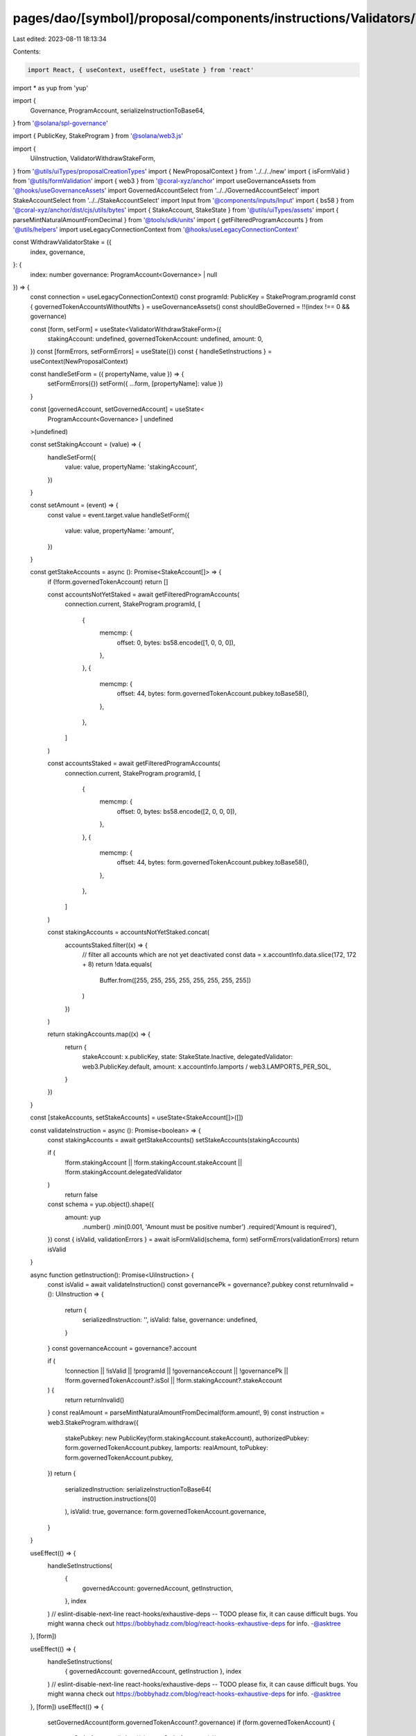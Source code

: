 pages/dao/[symbol]/proposal/components/instructions/Validators/WithdrawStake.tsx
================================================================================

Last edited: 2023-08-11 18:13:34

Contents:

.. code-block:: tsx

    import React, { useContext, useEffect, useState } from 'react'
import * as yup from 'yup'

import {
  Governance,
  ProgramAccount,
  serializeInstructionToBase64,
} from '@solana/spl-governance'

import { PublicKey, StakeProgram } from '@solana/web3.js'

import {
  UiInstruction,
  ValidatorWithdrawStakeForm,
} from '@utils/uiTypes/proposalCreationTypes'
import { NewProposalContext } from '../../../new'
import { isFormValid } from '@utils/formValidation'
import { web3 } from '@coral-xyz/anchor'
import useGovernanceAssets from '@hooks/useGovernanceAssets'
import GovernedAccountSelect from '../../GovernedAccountSelect'
import StakeAccountSelect from '../../StakeAccountSelect'
import Input from '@components/inputs/Input'
import { bs58 } from '@coral-xyz/anchor/dist/cjs/utils/bytes'
import { StakeAccount, StakeState } from '@utils/uiTypes/assets'
import { parseMintNaturalAmountFromDecimal } from '@tools/sdk/units'
import { getFilteredProgramAccounts } from '@utils/helpers'
import useLegacyConnectionContext from '@hooks/useLegacyConnectionContext'

const WithdrawValidatorStake = ({
  index,
  governance,
}: {
  index: number
  governance: ProgramAccount<Governance> | null
}) => {
  const connection = useLegacyConnectionContext()
  const programId: PublicKey = StakeProgram.programId
  const { governedTokenAccountsWithoutNfts } = useGovernanceAssets()
  const shouldBeGoverned = !!(index !== 0 && governance)

  const [form, setForm] = useState<ValidatorWithdrawStakeForm>({
    stakingAccount: undefined,
    governedTokenAccount: undefined,
    amount: 0,
  })
  const [formErrors, setFormErrors] = useState({})
  const { handleSetInstructions } = useContext(NewProposalContext)

  const handleSetForm = ({ propertyName, value }) => {
    setFormErrors({})
    setForm({ ...form, [propertyName]: value })
  }

  const [governedAccount, setGovernedAccount] = useState<
    ProgramAccount<Governance> | undefined
  >(undefined)

  const setStakingAccount = (value) => {
    handleSetForm({
      value: value,
      propertyName: 'stakingAccount',
    })
  }

  const setAmount = (event) => {
    const value = event.target.value
    handleSetForm({
      value: value,
      propertyName: 'amount',
    })
  }

  const getStakeAccounts = async (): Promise<StakeAccount[]> => {
    if (!form.governedTokenAccount) return []

    const accountsNotYetStaked = await getFilteredProgramAccounts(
      connection.current,
      StakeProgram.programId,
      [
        {
          memcmp: {
            offset: 0,
            bytes: bs58.encode([1, 0, 0, 0]),
          },
        },
        {
          memcmp: {
            offset: 44,
            bytes: form.governedTokenAccount.pubkey.toBase58(),
          },
        },
      ]
    )

    const accountsStaked = await getFilteredProgramAccounts(
      connection.current,
      StakeProgram.programId,
      [
        {
          memcmp: {
            offset: 0,
            bytes: bs58.encode([2, 0, 0, 0]),
          },
        },
        {
          memcmp: {
            offset: 44,
            bytes: form.governedTokenAccount.pubkey.toBase58(),
          },
        },
      ]
    )

    const stakingAccounts = accountsNotYetStaked.concat(
      accountsStaked.filter((x) => {
        // filter all accounts which are not yet deactivated
        const data = x.accountInfo.data.slice(172, 172 + 8)
        return !data.equals(
          Buffer.from([255, 255, 255, 255, 255, 255, 255, 255])
        )
      })
    )

    return stakingAccounts.map((x) => {
      return {
        stakeAccount: x.publicKey,
        state: StakeState.Inactive,
        delegatedValidator: web3.PublicKey.default,
        amount: x.accountInfo.lamports / web3.LAMPORTS_PER_SOL,
      }
    })
  }

  const [stakeAccounts, setStakeAccounts] = useState<StakeAccount[]>([])

  const validateInstruction = async (): Promise<boolean> => {
    const stakingAccounts = await getStakeAccounts()
    setStakeAccounts(stakingAccounts)

    if (
      !form.stakingAccount ||
      !form.stakingAccount.stakeAccount ||
      !form.stakingAccount.delegatedValidator
    )
      return false

    const schema = yup.object().shape({
      amount: yup
        .number()
        .min(0.001, 'Amount must be positive number')
        .required('Amount is required'),
    })
    const { isValid, validationErrors } = await isFormValid(schema, form)
    setFormErrors(validationErrors)
    return isValid
  }

  async function getInstruction(): Promise<UiInstruction> {
    const isValid = await validateInstruction()
    const governancePk = governance?.pubkey
    const returnInvalid = (): UiInstruction => {
      return {
        serializedInstruction: '',
        isValid: false,
        governance: undefined,
      }
    }
    const governanceAccount = governance?.account

    if (
      !connection ||
      !isValid ||
      !programId ||
      !governanceAccount ||
      !governancePk ||
      !form.governedTokenAccount?.isSol ||
      !form.stakingAccount?.stakeAccount
    ) {
      return returnInvalid()
    }
    const realAmount = parseMintNaturalAmountFromDecimal(form.amount!, 9)
    const instruction = web3.StakeProgram.withdraw({
      stakePubkey: new PublicKey(form.stakingAccount.stakeAccount),
      authorizedPubkey: form.governedTokenAccount.pubkey,
      lamports: realAmount,
      toPubkey: form.governedTokenAccount.pubkey,
    })
    return {
      serializedInstruction: serializeInstructionToBase64(
        instruction.instructions[0]
      ),
      isValid: true,
      governance: form.governedTokenAccount.governance,
    }
  }

  useEffect(() => {
    handleSetInstructions(
      {
        governedAccount: governedAccount,
        getInstruction,
      },
      index
    )
    // eslint-disable-next-line react-hooks/exhaustive-deps -- TODO please fix, it can cause difficult bugs. You might wanna check out https://bobbyhadz.com/blog/react-hooks-exhaustive-deps for info. -@asktree
  }, [form])

  useEffect(() => {
    handleSetInstructions(
      { governedAccount: governedAccount, getInstruction },
      index
    )
    // eslint-disable-next-line react-hooks/exhaustive-deps -- TODO please fix, it can cause difficult bugs. You might wanna check out https://bobbyhadz.com/blog/react-hooks-exhaustive-deps for info. -@asktree
  }, [form])
  useEffect(() => {
    setGovernedAccount(form.governedTokenAccount?.governance)
    if (form.governedTokenAccount) {
      getStakeAccounts().then((x) => setStakeAccounts(x))
    }
    // eslint-disable-next-line react-hooks/exhaustive-deps -- TODO please fix, it can cause difficult bugs. You might wanna check out https://bobbyhadz.com/blog/react-hooks-exhaustive-deps for info. -@asktree
  }, [form.governedTokenAccount])

  return (
    <>
      <GovernedAccountSelect
        label="Treasury account"
        governedAccounts={governedTokenAccountsWithoutNfts.filter(
          (x) => x.isSol
        )}
        onChange={(value) => {
          handleSetForm({ value, propertyName: 'governedTokenAccount' })
        }}
        value={form.governedTokenAccount}
        error={formErrors['governedTokenAccount']}
        shouldBeGoverned={shouldBeGoverned}
        governance={governance}
        type="token"
      ></GovernedAccountSelect>
      <StakeAccountSelect
        label="Staking Account"
        stakeAccounts={stakeAccounts}
        value={form.stakingAccount}
        error={formErrors['stakingAccount']}
        onChange={setStakingAccount}
      />
      <Input
        label="Amount"
        value={form.amount}
        error={formErrors['amount']}
        type="number"
        onChange={setAmount}
      />
      <div
        style={{
          fontSize: '14px',
          color: 'rgba(164, 172, 183, 1)',
          marginTop: '18px',
        }}
      >
        Withraw from staking account for a validator. You can only withdraw from
        inactivated stake accounts.
      </div>
    </>
  )
}

export default WithdrawValidatorStake


